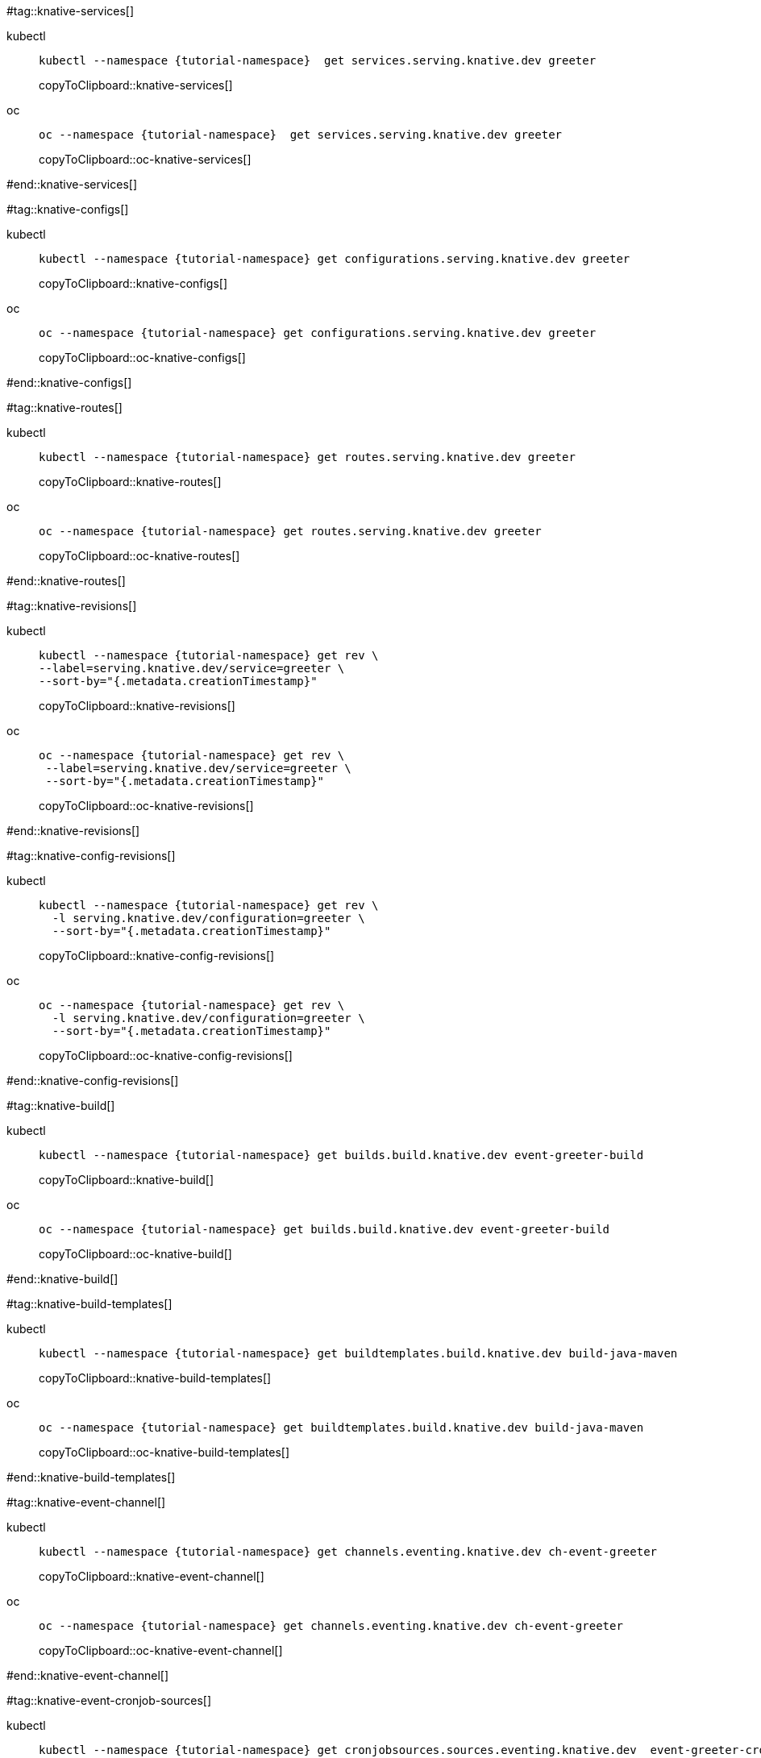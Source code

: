 [doc-sec='']

#tag::knative-services[]
[tabs]
====
kubectl::
+
--
[#knative-services]
[source,bash,subs="+macros,+attributes"]
----
kubectl --namespace {tutorial-namespace}  get services.serving.knative.dev greeter 
----
copyToClipboard::knative-services[]

--
oc::
+
--
[#oc-knative-services]
[source,bash,subs="+macros,+attributes"]
----
oc --namespace {tutorial-namespace}  get services.serving.knative.dev greeter 
----
copyToClipboard::oc-knative-services[]
--
====

#end::knative-services[]

#tag::knative-configs[]

[tabs]
====
kubectl::
+
--
[#knative-configs]
[source,bash,subs="+macros,+attributes"]
----
kubectl --namespace {tutorial-namespace} get configurations.serving.knative.dev greeter
----
copyToClipboard::knative-configs[]

--
oc::
+
--
[#oc-knative-configs]
[source,bash,subs="+macros,+attributes"]
----
oc --namespace {tutorial-namespace} get configurations.serving.knative.dev greeter
----
copyToClipboard::oc-knative-configs[]
--
====

#end::knative-configs[]

#tag::knative-routes[]
[tabs]
====
kubectl::
+
--
[#knative-routes]
[source,bash,subs="+macros,+attributes"]
----
kubectl --namespace {tutorial-namespace} get routes.serving.knative.dev greeter
----
copyToClipboard::knative-routes[]

--
oc::
+
--
[#oc-knative-routes]
[source,bash,subs="+macros,+attributes"]
----
oc --namespace {tutorial-namespace} get routes.serving.knative.dev greeter
----
copyToClipboard::oc-knative-routes[]
--
====

#end::knative-routes[]

#tag::knative-revisions[]
[tabs]
====
kubectl::
+
--
[#{doc-sec}knative-revisions]
[source,bash,subs="+macros,+attributes"]
----
kubectl --namespace {tutorial-namespace} get rev \
--label=serving.knative.dev/service=greeter \
--sort-by="{.metadata.creationTimestamp}"
----
copyToClipboard::knative-revisions[]
--
oc::
+
--
[#{doc-sec}-oc-knative-revisions]
[source,bash,subs="+macros,+attributes"]
----
oc --namespace {tutorial-namespace} get rev \
 --label=serving.knative.dev/service=greeter \
 --sort-by="{.metadata.creationTimestamp}"
----
copyToClipboard::oc-knative-revisions[]
--
====

#end::knative-revisions[]

#tag::knative-config-revisions[]

[tabs]
====
kubectl::
+
--
[#knative-config-revisions]
[source,bash,subs="+macros,+attributes"]
----
kubectl --namespace {tutorial-namespace} get rev \
  -l serving.knative.dev/configuration=greeter \
  --sort-by="{.metadata.creationTimestamp}"
----
copyToClipboard::knative-config-revisions[]

--
oc::
+
--

[#oc-knative-config-revisions]
[source,bash,subs="+macros,+attributes"]
----
oc --namespace {tutorial-namespace} get rev \
  -l serving.knative.dev/configuration=greeter \
  --sort-by="{.metadata.creationTimestamp}"
----
copyToClipboard::oc-knative-config-revisions[]
--
====

#end::knative-config-revisions[]

#tag::knative-build[]
[tabs]
====
kubectl::
+
--
[#knative-build]
[source,bash,subs="+macros,+attributes"]
----
kubectl --namespace {tutorial-namespace} get builds.build.knative.dev event-greeter-build
----
copyToClipboard::knative-build[]
--
oc::
+
--
[#oc-knative-build]
[source,bash,subs="+macros,+attributes"]
----
oc --namespace {tutorial-namespace} get builds.build.knative.dev event-greeter-build
----
copyToClipboard::oc-knative-build[]
--
====

#end::knative-build[]

#tag::knative-build-templates[]
[tabs]
====
kubectl::
+
--
[#knative-build-templates]
[source,bash,subs="+macros,+attributes"]
----
kubectl --namespace {tutorial-namespace} get buildtemplates.build.knative.dev build-java-maven
----
copyToClipboard::knative-build-templates[]
--
oc::
+
--

[#oc-knative-build-templates]
[source,bash,subs="+macros,+attributes"]
----
oc --namespace {tutorial-namespace} get buildtemplates.build.knative.dev build-java-maven
----
copyToClipboard::oc-knative-build-templates[]
--
====
#end::knative-build-templates[]

#tag::knative-event-channel[]
[tabs]
====
kubectl::
+
--
[#knative-event-channel]
[source,bash,subs="+macros,+attributes"]
----
kubectl --namespace {tutorial-namespace} get channels.eventing.knative.dev ch-event-greeter
----
copyToClipboard::knative-event-channel[]
--
oc::
+
--
[#oc-knative-event-channel]
[source,bash,subs="+macros,+attributes"]
----
oc --namespace {tutorial-namespace} get channels.eventing.knative.dev ch-event-greeter
----
copyToClipboard::oc-knative-event-channel[]
--
====

#end::knative-event-channel[]

#tag::knative-event-cronjob-sources[]
[tabs]
====
kubectl::
+
--
[#knative-event-sources]
[source,bash,subs="+macros,+attributes"]
----
kubectl --namespace {tutorial-namespace} get cronjobsources.sources.eventing.knative.dev  event-greeter-cronjob-source
----
copyToClipboard::knative-event-sources[]
--
oc::
+
--
[#oc-knative-event-sources]
[source,bash,subs="+macros,+attributes"]
----
oc --namespace {tutorial-namespace} get cronjobsources.sources.eventing.knative.dev event-greeter-cronjob-source
----
copyToClipboard::oc-knative-event-sources[]
--
====

#end::knative-event-cronjob-sources[]

#tag::knative-event-subscribers[]
[tabs]
====
kubectl::
+
--
[#knative-event-subscribers]
[source,bash,subs="+macros,+attributes"]
----
kubectl --namespace {tutorial-namespace} get subscriptions.eventing.knative.dev event-greeter-subscriber
----
copyToClipboard::knative-event-subscribers[]
--
oc::
+
--
[#oc-knative-event-subscribers]
[source,bash,subs="+macros,+attributes"]
----
oc --namespace {tutorial-namespace} get subscriptions.eventing.knative.dev event-greeter-subscriber
----
copyToClipboard::oc-knative-event-subscribers[]
--
====

#end::knative-event-subscribers[]

#tag::knative-event-services[]
[tabs]
====
kubectl::
+
--
[#knative-services]
[source,bash,subs="+macros,+attributes"]
----
kubectl --namespace {tutorial-namespace}  get services.serving.knative.dev event-greeter  
----
copyToClipboard::knative-services[]
--
oc::
+
--
[#oc-knative-services]
[source,bash,subs="+macros,+attributes"]
----
# get a Knative Service (short name ksvc) called greeter
oc --namespace {tutorial-namespace}  get services.serving.knative.dev event-greeter 
----
copyToClipboard::oc-knative-services[]
--
====

#end::knative-event-services[]

#tag::knative-triggers[]
[tabs]
====
kubectl::
+
--
[#knative-triggers]
[source,bash,subs="+macros,+attributes"]
----
kubectl --namespace {tutorial-namespace}  get triggers.eventing.knative.dev event-greeter-trigger  
----
copyToClipboard::knative-triggers[]
--
oc::
+
--
[#oc-knative-triggers]
[source,bash,subs="+macros,+attributes"]
----
oc --namespace {tutorial-namespace}  get triggers.eventing.knative.dev event-greeter-trigger 
----
copyToClipboard::oc-knative-triggers[]
--
====

#end::knative-triggers[]

#tag::knative-container-event-sources[]
[tabs]
====
kubectl::
+
--
[#knative-container-event-sources]
[source,bash,subs="+macros,+attributes"]
----
kubectl --namespace {tutorial-namespace} get containersources.sources.eventing.knative.dev heartbeat-event-source
----
copyToClipboard::knative-container-event-sources[]
--
oc::
+
--
[#oc-knative-container-event-sources]
[source,bash,subs="+macros,+attributes"]
----
oc --namespace {tutorial-namespace} get containersources.sources.eventing.knative.dev heartbeat-event-source
----
copyToClipboard::oc-knative-container-event-sources[]
--
====
#end::knative-container-event-sources[]
